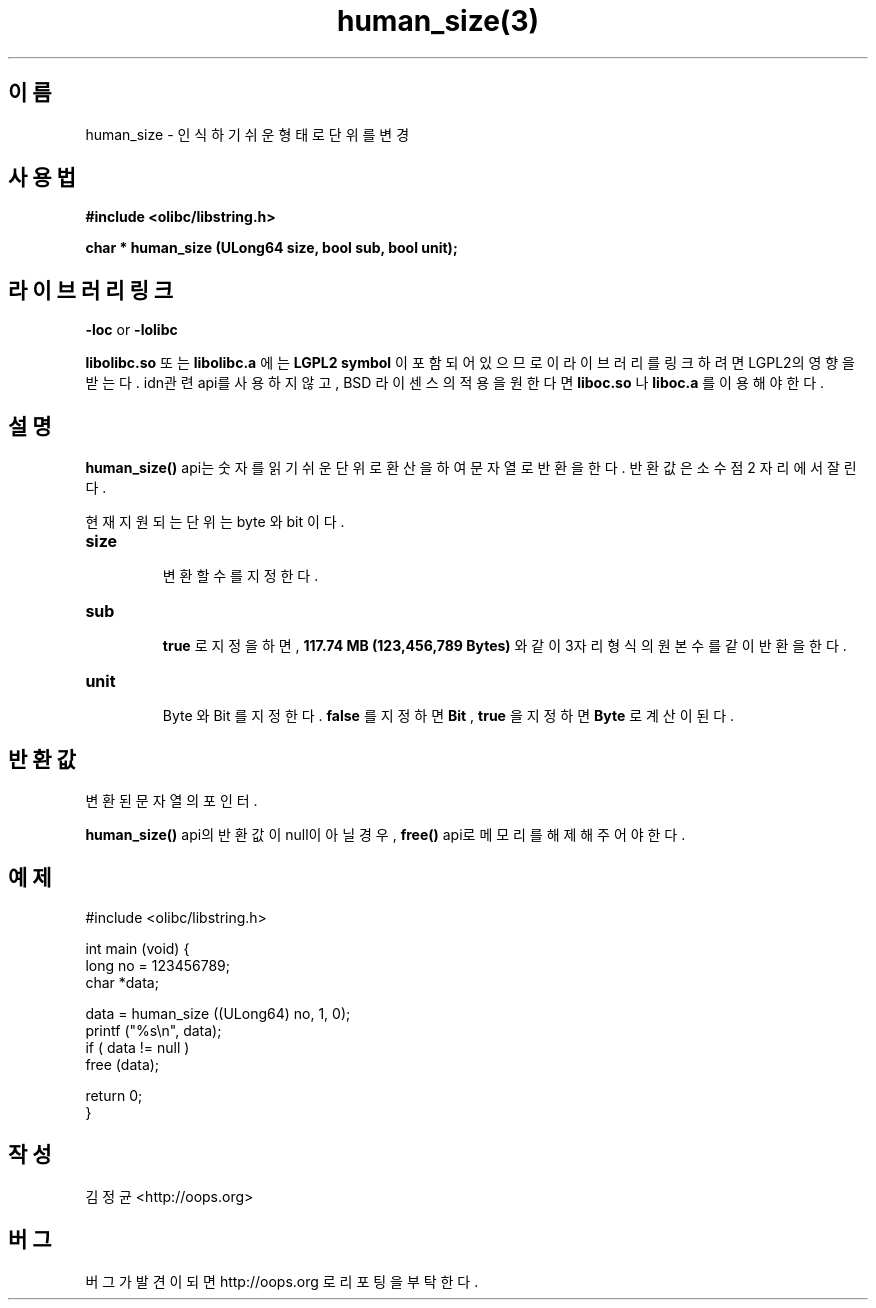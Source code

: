 .TH human_size(3) 2011-03-27 "Linux Manpage" "OOPS Library's Manual"
.\" Process with
.\" nroff -man human_size.3
.\" 2011-03-27 JoungKyun Kim <htt://oops.org>
.\" $Id$
.SH 이름
human_size \- 인식하기 쉬운 형태로 단위를 변경

.SH 사용법
.B #include <olibc/libstring.h>
.sp
.BI "char * human_size (ULong64 size, bool sub, bool unit);"

.SH 라이브러리 링크
.B \-loc
or
.B \-lolibc
.br

.B libolibc.so
또는
.B libolibc.a
에는
.BI "LGPL2 symbol"
이 포함되어 있으므로 이 라이브러리를
링크하려면 LGPL2의 영향을 받는다. idn관련 api를 사용하지 않고,
BSD 라이센스의 적용을 원한다면
.B liboc.so
나
.B liboc.a
를 이용해야 한다.

.SH 설명
.BI human_size()
api는 숫자를 읽기 쉬운 단위로 환산을 하여 문자열로 반환을 한다.
반환값은 소수점 2 자리에서 잘린다.

현재 지원되는 단위는 byte 와 bit 이다.

.TP
.B size
.br
변환할 수를 지정한다.

.TP
.B sub
.br
.B true
로 지정을 하면,
.B 117.74 MB (123,456,789 Bytes)
와 같이 3자리 형식의 원본 수를 같이 반환을 한다.

.TP
.B unit
.br
Byte 와 Bit 를 지정한다.
.B false
를 지정하면
.B Bit
,
.B true
을 지정하면
.B Byte
로 계산이 된다.

.SH 반환값
변환된 문자열의 포인터.

.BI human_size()
api의 반환값이 null이 아닐경우,
.BI free()
api로 메모리를 해제해 주어야 한다.

.SH 예제
.nf
#include <olibc/libstring.h>

int main (void) {
    long no = 123456789;
    char *data;

    data = human_size ((ULong64) no, 1, 0);
    printf ("%s\\n", data);
    if ( data != null )
        free (data);

    return 0;
}
.fi

.SH 작성
김정균 <http://oops.org>

.SH 버그
버그가 발견이 되면 http://oops.org 로 리포팅을 부탁한다.
